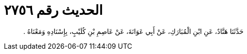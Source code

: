 
= الحديث رقم ٢٧٥٦

[quote.hadith]
حَدَّثَنَا هَنَّادٌ، عَنِ ابْنِ الْمُبَارَكِ، عَنْ أَبِي عَوَانَةَ، عَنْ عَاصِمِ بْنِ كُلَيْبٍ، بِإِسْنَادِهِ وَمَعْنَاهُ ‏.‏